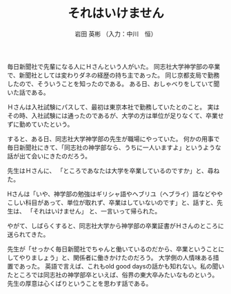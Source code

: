 #+STARTUP: indent
#+OPTIONS: ^:{}
#+TITLE: それはいけません
#+AUTHOR: 岩田 英彬 （入力：中川　恒）
#+LANGUAGE: ja
#+EMAIL: tsunekou1019@gmail.com

毎日新聞社で先輩になる人にＨさんという人がいた。
同志社大学神学部の卒業で、新聞社としては変わりダネの経歴の持ち主であった。
同じ京都支局で勤務したので、そういうことを知ったのである。
ある日、おしゃべりをしていて聞いた話である。

Ｈさんは入社試験にパスして、最初は東京本社で勤務していたとのこと。
実はその時、入社試験には通ったのであるが、大学の方は単位が足りなくて、卒業せずに勤めていたという。

すると、ある日、同志社大学神学部の先生が職場にやっていた。
何かの用事で毎日新聞社にきて、「同志社の神学部なら、うちに一人いますよ」というような話が出て会いにきたのだろう。

先生はＨさんに、
「ところであなたは大学を卒業しているのですか」と、尋ねた。

Hさんは「いや、神学部の勉強はギリシャ語やヘブリユ（ヘブライ）語などややこしい科目があって、単位が取れず、卒業はしていないのです」と、話すと、先生は、
「それはいけません」
と、一言いって帰られた。

やがて、しばらくすると、同志社大学から神学部の卒業証書がＨさんのところに送られてきた。

先生が「せっかく毎日新聞社でちゃんと働いているのだから、卒業ということにしてやりましょう」と、関係者に働きかけたのだろう。
大学側の人情味ある措置であった。
英語で言えば、これもold good daysの話かも知れない。私の聞いたところでは同志社の神学部卒といえば、俗界の東大卒みたいなものという。
先生の厚意は心くばりということを思わす話である。
